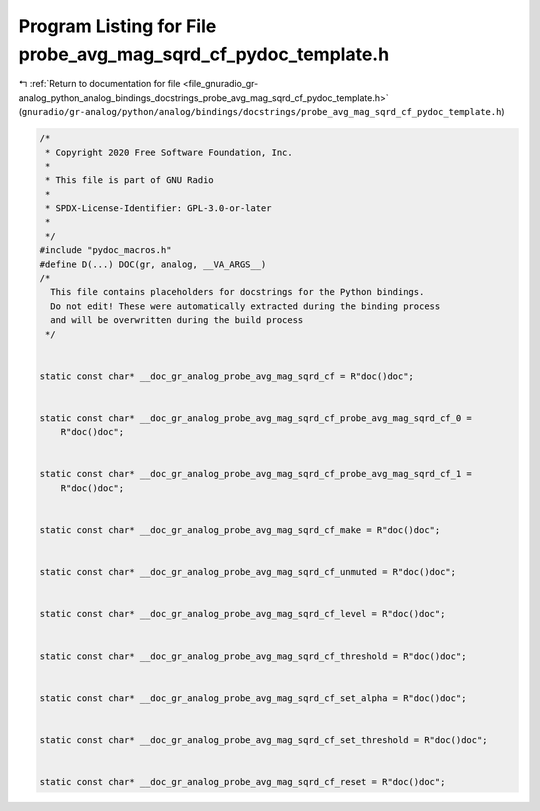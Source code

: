 
.. _program_listing_file_gnuradio_gr-analog_python_analog_bindings_docstrings_probe_avg_mag_sqrd_cf_pydoc_template.h:

Program Listing for File probe_avg_mag_sqrd_cf_pydoc_template.h
===============================================================

|exhale_lsh| :ref:`Return to documentation for file <file_gnuradio_gr-analog_python_analog_bindings_docstrings_probe_avg_mag_sqrd_cf_pydoc_template.h>` (``gnuradio/gr-analog/python/analog/bindings/docstrings/probe_avg_mag_sqrd_cf_pydoc_template.h``)

.. |exhale_lsh| unicode:: U+021B0 .. UPWARDS ARROW WITH TIP LEFTWARDS

.. code-block:: cpp

   /*
    * Copyright 2020 Free Software Foundation, Inc.
    *
    * This file is part of GNU Radio
    *
    * SPDX-License-Identifier: GPL-3.0-or-later
    *
    */
   #include "pydoc_macros.h"
   #define D(...) DOC(gr, analog, __VA_ARGS__)
   /*
     This file contains placeholders for docstrings for the Python bindings.
     Do not edit! These were automatically extracted during the binding process
     and will be overwritten during the build process
    */
   
   
   static const char* __doc_gr_analog_probe_avg_mag_sqrd_cf = R"doc()doc";
   
   
   static const char* __doc_gr_analog_probe_avg_mag_sqrd_cf_probe_avg_mag_sqrd_cf_0 =
       R"doc()doc";
   
   
   static const char* __doc_gr_analog_probe_avg_mag_sqrd_cf_probe_avg_mag_sqrd_cf_1 =
       R"doc()doc";
   
   
   static const char* __doc_gr_analog_probe_avg_mag_sqrd_cf_make = R"doc()doc";
   
   
   static const char* __doc_gr_analog_probe_avg_mag_sqrd_cf_unmuted = R"doc()doc";
   
   
   static const char* __doc_gr_analog_probe_avg_mag_sqrd_cf_level = R"doc()doc";
   
   
   static const char* __doc_gr_analog_probe_avg_mag_sqrd_cf_threshold = R"doc()doc";
   
   
   static const char* __doc_gr_analog_probe_avg_mag_sqrd_cf_set_alpha = R"doc()doc";
   
   
   static const char* __doc_gr_analog_probe_avg_mag_sqrd_cf_set_threshold = R"doc()doc";
   
   
   static const char* __doc_gr_analog_probe_avg_mag_sqrd_cf_reset = R"doc()doc";
